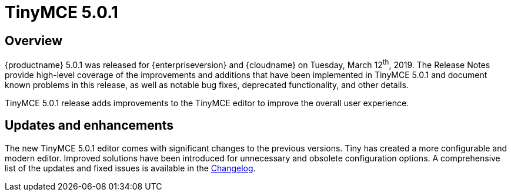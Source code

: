 = TinyMCE 5.0.1
:keywords: releasenotes newfeatures deleted technologypreview bugfixes knownissues
:title_nav: TinyMCE 5.0.1

== Overview

{productname} 5.0.1 was released for {enterpriseversion} and {cloudname} on Tuesday, March 12^th^, 2019. The Release Notes provide high-level coverage of the improvements and additions that have been implemented in TinyMCE 5.0.1 and document known problems in this release, as well as notable bug fixes, deprecated functionality, and other details.

TinyMCE 5.0.1 release adds improvements to the TinyMCE editor to improve the overall user experience.

== Updates and enhancements

The new TinyMCE 5.0.1 editor comes with significant changes to the previous versions. Tiny has created a more configurable and modern editor. Improved solutions have been introduced for unnecessary and obsolete configuration options. A comprehensive list of the updates and fixed issues is available in the link:{baseurl}/changelog/#version501february212019[Changelog].
